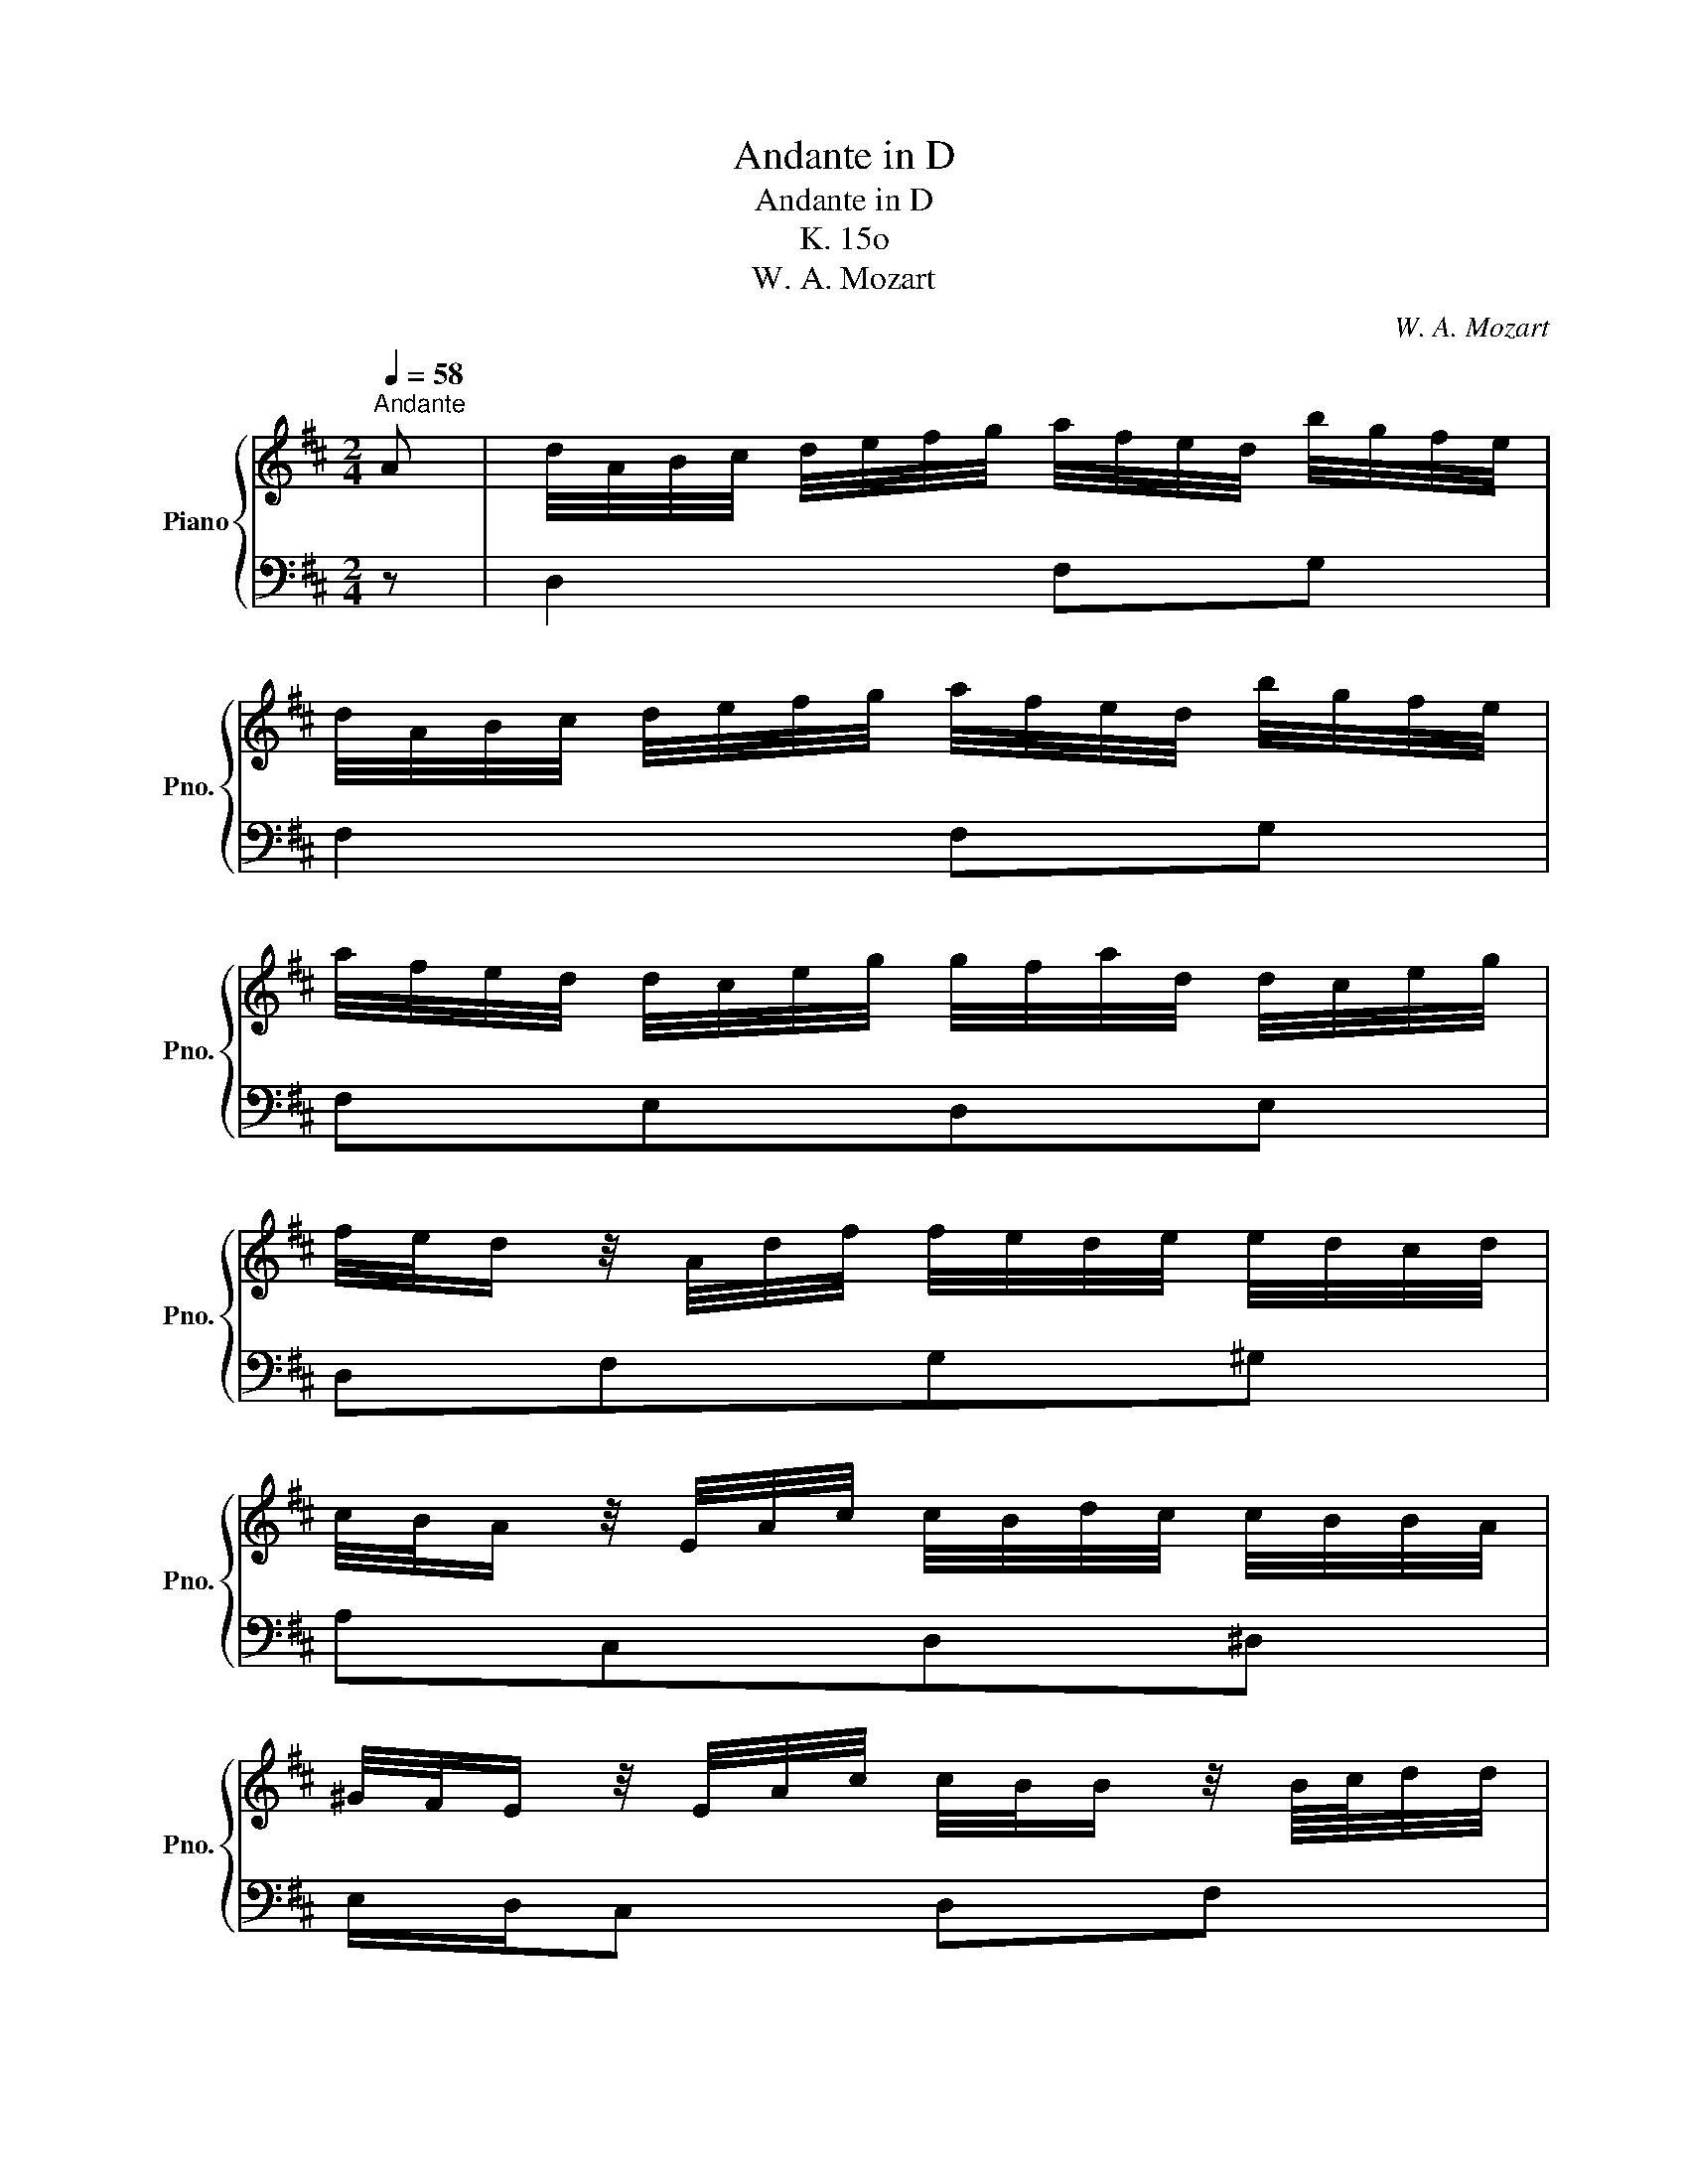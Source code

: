 X:1
T:Andante in D
T:Andante in D
T:K. 15o
T:W. A. Mozart
C:W. A. Mozart
%%score { ( 1 3 ) | 2 }
L:1/8
Q:1/4=58
M:2/4
K:D
V:1 treble nm="Piano" snm="Pno."
V:3 treble 
V:2 bass 
V:1
"^Andante" A | d/4A/4B/4c/4 d/4e/4f/4g/4 a/4f/4e/4d/4 b/4g/4f/4e/4 | %2
 d/4A/4B/4c/4 d/4e/4f/4g/4 a/4f/4e/4d/4 b/4g/4f/4e/4 | %3
 a/4f/4e/4d/4 d/4c/4e/4g/4 g/4f/4a/4d/4 d/4c/4e/4g/4 | %4
 f/4e/4d/ z/4 A/4d/4f/4 f/4e/4d/4e/4 e/4d/4c/4d/4 | %5
 c/4B/4A/ z/4 E/4A/4c/4 c/4B/4d/4c/4 c/4B/4B/4A/4 | %6
 ^G/4F/4E/ z/4 E/4A/4c/4 c/4B/4B/ z/4 B/8c/8d/4d/4 | %7
 d/4c/4c/ z/4 E/4A/4c/4 c/4B/4B/ z/4 B/8c/8d/4d/4 | d/4c/4c/ z/4 E/4A/4c/4 c/4B/4d/4B/4 A/T^G/ | %9
 A z/4 E/4A/4c/4 c/4B/4B/ z/4 B/8c/8d/4d/4 | d/4c/4c/ z/4 E/4A/4c/4 c/4B/4B/ z/4 B/8c/8d/4d/4 | %11
 d/4c/4c/ z/4 E/4A/4c/4 c/4B/4d/4B/4 A/^G/ | [Ae]/[Af]/ e/4d/4c/4B/4 [Ae]/[Af]/ e/4d/4c/4B/4 | %13
 [CEA]3 :: E | A/4E/4F/4^G/4 A/4B/4c/4d/4 e/4c/4B/4A/4 f/4d/4c/4d/4 | %16
 [ce=g]/[ceg]/[df]/[fd']/ [df]/[ce]/ z/ A/ | d/4A/4B/4c/4 d/4e/4f/4g/4 a/4f/4e/4d/4 b/4g/4f/4e/4 | %18
 a/4g/4f/4e/4d/4=c/4B/4A/4 B/4A/4G/ z/4 G/4B/4g/4 | %19
 b/4a/4^g/4f/4e/4d/4c/4B/4 c/4B/4A/ z/4 A/4d/4f/4 | %20
 f/4e/4e/ z/4 e/8f/8g/4g/4 g/4f/4f/ z/4 A/4d/4f/4 | %21
 f/4e/4e/ z/4 e/8f/8g/4g/4 g/4f/4f/ z/4 A/4d/4f/4 | f/4e/4g/4e/4 d/c/ a/b/ a/4g/4f/4e/4 | %23
 a/b/ a/4g/4f/4e/4 [FAd]2 :| %24
V:2
 z | D,2 F,G, | F,2 F,G, | F,E,D,E, | D,F,G,^G, | A,C,D,^D, | E,/D,/C, D,F, | E,C,D,F, | %8
 E,C,D,E,/E,,/ | A,,C, D,F, | E,C, D,F, | E,C, D,/F,/E,/E,,/ | C,/D,/E, C,/D,/E, | A,E,A,, :: z | %15
 A,2 C/A,/D/^G,/ | A,/A,/F,/D,/ A,/A,,/ z | D,2 F,G, | F,2 G,2 | ^G,2 A,/=G,/F, | G,B,A,F, | %21
 G,B,A,F, | G,A,/A,,/ F,/G,/A, | F,/G,/A, [D,F,A,D]2 :| %24
V:3
 x | x4 | x4 | x4 | x4 | x4 | x4 | x4 | x2 F x | x4 | x4 | x2 F/D/ E/4C/4D/4B,/4 | x4 | x3 :: x | %15
 x4 | x4 | x4 | x4 | x4 | x4 | x4 | x2 dc | dc x2 :| %24

